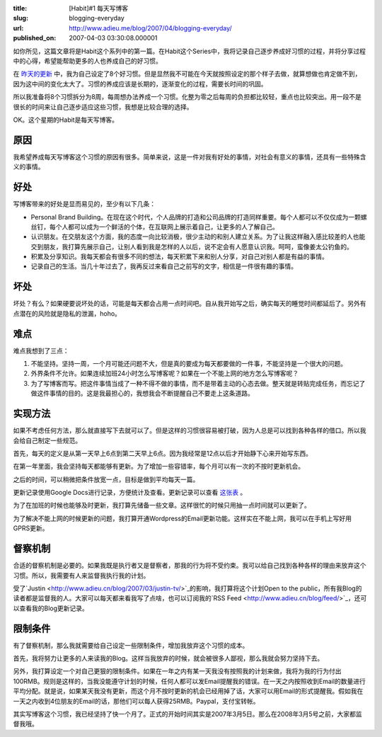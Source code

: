:title: [Habit]#1 每天写博客
:slug: blogging-everyday
:url: http://www.adieu.me/blog/2007/04/blogging-everyday/
:published_on: 2007-04-03 03:30:08.000001

如你所见，这篇文章将是Habit这个系列中的第一篇。在Habit这个Series中，我将记录自己逐步养成好习惯的过程，并将分享过程中的心得，希望能帮助更多的人也养成自己的好习惯。

在 `昨天的更新 <http://www.adieu.cn/blog/2007/04/eight-habits/>`_ 中，我为自己设定了8个好习惯。但是显然我不可能在今天就按照设定的那个样子去做，就算想做也肯定做不到，因为这中间的变化太大了。习惯的养成应该是长期的，逐渐变化的过程，需要长时间的巩固。

所以我准备将8个习惯拆分为8周，每周想办法养成一个习惯。化整为零之后每周的负担都比较轻，重点也比较突出。用一段不是很长的时间来让自己逐步适应这些习惯，我想是比较合理的选择。

OK。这个星期的Habit是每天写博客。

原因
====

我希望养成每天写博客这个习惯的原因有很多。简单来说，这是一件对我有好处的事情，对社会有意义的事情，还具有一些特殊含义的事情。

好处
====

写博客带来的好处是显而易见的，至少有以下几条：

- Personal Brand  Building。在现在这个时代，个人品牌的打造和公司品牌的打造同样重要。每个人都可以不仅仅成为一颗螺丝钉，每个人都可以成为一个鲜活的个体，在互联网上展示着自己，让更多的人了解自己。
- 认识朋友。在交朋友这个方面，我的态度一向比较消极，很少主动的和别人建立关系。为了让我这样融入感比较差的人也能交到朋友，我打算先展示自己，让别人看到我是怎样的人以后，说不定会有人愿意认识我。呵呵，蛮像姜太公钓鱼的。
- 积累及分享知识。我每天都会有很多不同的想法，每天积累下来和别人分享，对自己对别人都是有益的事情。
- 记录自己的生活。当几十年过去了，我再反过来看自己之前写的文字，相信是一件很有趣的事情。

坏处
====

坏处？有么？如果硬要说坏处的话，可能是每天都会占用一点时间吧。自从我开始写之后，确实每天的睡觉时间都延后了。另外有点潜在的风险就是隐私的泄漏，hoho。

难点
====

难点我想到了三点：

1. 不能坚持。坚持一周，一个月可能还问题不大，但是真的要成为每天都要做的一件事，不能坚持是一个很大的问题。
2. 外界条件不允许。如果连续加班24小时怎么写博客呢？如果在一个不能上网的地方怎么写博客呢？
3. 为了写博客而写。把这件事情当成了一种不得不做的事情，而不是带着主动的心态去做。整天就是转贴完成任务，而忘记了做这件事情的目的。这是我最担心的，我想我会不断提醒自己不要走上这条道路。

实现方法
========

如果不考虑任何方法，那么就直接写下去就可以了。但是这样的习惯很容易被打破，因为人总是可以找到各种各样的借口。所以我会给自己制定一些规范。

首先，每天的定义是从第一天早上6点到第二天早上6点。因为我经常是12点以后才开始静下心来开始写东西。

在第一年里面，我会坚持每天都能够有更新。为了增加一些容错率，每个月可以有一次的不按时更新机会。

之后的时间，可以稍微把条件放宽一点，目标是做到平均每天一篇。

更新记录使用Google Docs进行记录，方便统计及查看。更新记录可以查看 `这张表 <http://spreadsheets.google.com/pub?key=p_HGIjlcFsU6UgE-njnFKfg>`_ 。

为了在加班的时候也能够及时更新，我打算先储备一些文章。这样很忙的时候只用抽一点时间就可以更新了。

为了解决不能上网的时候更新的问题，我打算开通Wordpress的Email更新功能。这样实在不能上网，我可以在手机上写好用GPRS更新。

督察机制
========

合适的督察机制是必要的。如果我既是执行者又是督察者，那我的行为将不受约束。我可以给自己找到各种各样的理由来放弃这个习惯。所以，我需要有人来监督我执行我的计划。

受了`Justin <http://www.adieu.cn/blog/2007/03/justin-tv/>`_的影响，我打算将这个计划Open to  the public，所有我Blog的读者都是监督我的人。大家可以每天都来看我写了点啥，也可以订阅我的`RSS Feed <http://www.adieu.cn/blog/feed/>`_，还可以查看我的Blog更新记录。

限制条件
========

有了督察机制，那么我就需要给自己设定一些限制条件，增加我放弃这个习惯的成本。

首先，我将努力让更多的人来读我的Blog。这样当我放弃的时候，就会被很多人鄙视，那么我就会努力坚持下去。

另外，我打算设定一个对自己更狠的限制条件。如果在一年之内有某一天我没有按照我的计划来做，我将为我的行为付出100RMB。规则是这样的，当我没能遵守计划的时候，任何人都可以发Email提醒我的错误。在一天之内按照收到Email的数量进行平均分配。就是说，如果某天我没有更新，而这个月不按时更新的机会已经用掉了话，大家可以用Email的形式提醒我。假如我在一天之内收到4位朋友的Email的话，那他们可以每人获得25RMB。Paypal，支付宝转帐。

其实写博客这个习惯，我已经坚持了快一个月了。正式的开始时间其实是2007年3月5日。那么在2008年3月5号之前，大家都监督我哦。
